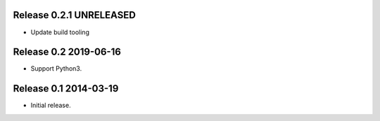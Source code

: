 Release 0.2.1 UNRELEASED
------------------------

* Update build tooling

Release 0.2 2019-06-16
----------------------

* Support Python3.

Release 0.1 2014-03-19
----------------------

* Initial release.
